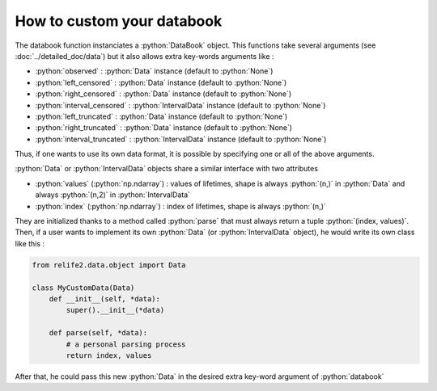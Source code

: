 How to custom your databook
===========================

.. role:: python(code)
   :language: python

.. image:: ../img/databook.png
    :scale: 110 %
    :align: center

The databook function instanciates a :python:`DataBook` object. This functions take
several arguments (see :doc:`../detailed_doc/data`) but it also allows extra 
key-words arguments like :

* :python:`observed` : :python:`Data` instance (default to :python:`None`)
* :python:`left_censored` : :python:`Data` instance (default to :python:`None`)
* :python:`right_censored` : :python:`Data` instance (default to :python:`None`)
* :python:`interval_censored` : :python:`IntervalData` instance (default to :python:`None`)
* :python:`left_truncated` : :python:`Data` instance (default to :python:`None`)
* :python:`right_truncated` : :python:`Data` instance (default to :python:`None`)
* :python:`interval_truncated` : :python:`IntervalData` instance (default to :python:`None`)

Thus, if one wants to use its own data format, it is possible by specifying one or all
of the above arguments.

.. :warning::
    To do, object passed as arguments must be a :python:`Data` or :python:`IntervalData`
    instance

:python:`Data` or :python:`IntervalData` objects share a similar interface with two attributes

*  :python:`values` (:python:`np.ndarray`) : values of lifetimes, shape is always :python:`(n,)` in :python:`Data` and always :python:`(n,2)` in :python:`IntervalData`
*  :python:`index` (:python:`np.ndarray`) : index of lifetimes, shape is always :python:`(n,)`

They are initialized thanks to a method called :python:`parse` that must always return a tuple :python:`(index, values)`.
Then, if a user wants to implement its own :python:`Data` (or :python:`IntervalData` object), he would
write its own class like this : 

.. code-block:: python

    from relife2.data.object import Data

    class MyCustomData(Data)
        def __init__(self, *data):
            super().__init__(*data)

        def parse(self, *data):
            # a personal parsing process
            return index, values

After that, he could pass this new :python:`Data` in the desired extra key-word argument of :python:`databook`